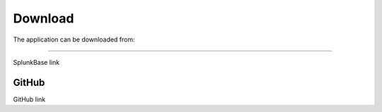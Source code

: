 Download
========

The application can be downloaded from:

.. image:: img/splunk.svg
##########

SplunkBase link

.. image:: img/github.svg 
GitHub
######

GitHub link
